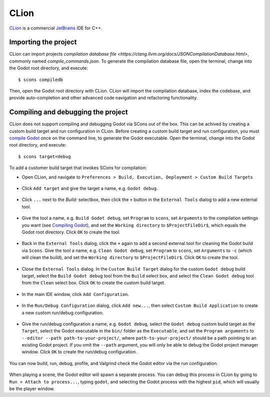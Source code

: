 .. _doc_configuring_an_ide_clion:

CLion
=====

`CLion <https://www.jetbrains.com/clion/>`_ is a commercial 
`JetBrains <https://www.jetbrains.com/>`_ IDE for C++.

Importing the project
---------------------------------------------------

CLion can import projects `compilation database file <https://clang.llvm.org/docs/JSONCompilationDatabase.html>`, commonly named `compile_commands.json`. To generate the compilation database file, open the terminal, change into the Godot root directory, and execute:

::

    $ scons compiledb

Then, open the Godot root directory with CLion. CLion will import the compilation database, index the codebase, and provide auto-completion and other advanced code navigation and refactoring functionality.

Compiling and debugging the project
-----------------------------------

CLion does not support compiling and debugging Godot via SCons out of the box. This can be achived by creating a custom build target and run configuration in CLion. Before creating a custom build target and run configuration, you must `compile Godot <https://docs.godotengine.org/en/stable/development/compiling/index.html>`__ once on the command line, to generate the Godot executable. Open the terminal, change into the Godot root directory, and execute:

::

    $ scons target=debug


To add a customer build target that invokes SCons for compilation:

- Open CLion, and navigate to ``Preferences > Build, Execution, Deployment > Custom Build Targets``

.. figure:: img/clion-preferences.png
   :align: center

- Click ``Add target`` and give the target a name, e.g. ``Godot debug``.

.. figure:: img/clion-target.png
   :align: center

- Click ``...`` next to the `Build:` selectbox, then click the ``+`` button in the ``External Tools`` dialog to add a new external tool.

.. figure:: img/clion-external-tools.png
   :align: center

- Give the tool a name, e.g. ``Build Godot debug``, set ``Program`` to ``scons``, set ``Arguments`` to the compilation settings you want (see `Compiling Godot <https://docs.godotengine.org/en/stable/development/compiling/index.html>`__), and set the ``Working directory`` to ``$ProjectFileDir$``, which equals the Godot root directory. Click ``OK`` to create the tool.

.. figure:: img/clion-create-build-tool.png
   :align: center

- Back in the ``External Tools`` dialog, click the ``+`` again to add a second external tool for cleaning the Godot build via ``Scons``. Give the tool a name, e.g. ``Clean Godot debug``, set ``Program`` to ``scons``, set ``Arguments`` to ``-c`` (which will clean the build), and set the ``Working directory`` to ``$ProjectFileDir$``. Click ``OK`` to create the tool.

.. figure:: img/clion-create-clean-tool.png
   :align: center

- Close the ``External Tools`` dialog. In the ``Custom Build Target`` dialog for the custom ``Godot debug`` build target, select the ``Build Godot debug`` tool from the ``Build`` select box, and select the ``Clean Godot debug`` tool from the ``Clean`` select box. Click ``OK`` to create the custom build target.

.. figure:: img/clion-select-tools.png
   :align: center

- In the main IDE window, click ``Add Configuration``.

.. figure:: img/clion-add-configuration.png
   :align: center

- In the ``Run/Debug Configuration`` dialog, click ``Add new...``, then select ``Custom Build Application`` to create a new custom run/debug configuration.

.. figure:: img/clion-add-custom-build-application.png
   :align: center

- Give the run/debug configuration a name, e.g. ``Godot debug``, select the ``Godot debug`` custom build target as the ``Target``, select the Godot executable in the ``bin/`` folder as the ``Executable``, and set the ``Program arguments`` to ``--editor --path path-to-your-project/``, where ``path-to-your-project/`` should be a path pointing to an existing Godot project. If you omit the ``--path`` argument, you will only be able to debug the Godot project manager window. Click ``OK`` to create the run/debug configuration.

.. figure:: img/clion-run-configuration.png
   :align: center

You can now build, run, debug, profile, and Valgrind check the Godot editor via the run configuration.

.. figure:: img/clion-build-run.png
   :align: center

When playing a scene, the Godot editor will spawn a separate process. You can debug this process in CLion by going to ``Run > Attach to process...``, typing ``godot``, and selecting the Godot process with the highest ``pid``, which will usually be the player window.